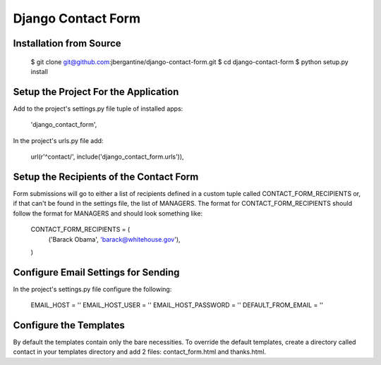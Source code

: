 =====================
 Django Contact Form
=====================

Installation from Source
========================

 $ git clone git@github.com:jbergantine/django-contact-form.git
 $ cd django-contact-form
 $ python setup.py install

Setup the Project For the Application
=====================================

Add to the project's settings.py file tuple of installed apps:

 'django_contact_form',

In the project's urls.py file add:

 url(r'^contact/', include('django_contact_form.urls')),

Setup the Recipients of the Contact Form
========================================

Form submissions will go to either a list of recipients defined in a custom tuple called CONTACT_FORM_RECIPIENTS or, if that can't be found in the settings file, the list of MANAGERS. The format for CONTACT_FORM_RECIPIENTS should follow the format for MANAGERS and should look something like:

 CONTACT_FORM_RECIPIENTS = (
     ('Barack Obama', 'barack@whitehouse.gov'),
 )

Configure Email Settings for Sending
====================================

In the project's settings.py file configure the following:

 EMAIL_HOST = ''
 EMAIL_HOST_USER = ''
 EMAIL_HOST_PASSWORD = ''
 DEFAULT_FROM_EMAIL = ''

Configure the Templates
=======================

By default the templates contain only the bare necessities. To override the default templates, create a directory called contact in your templates directory and add 2 files: contact_form.html and thanks.html.